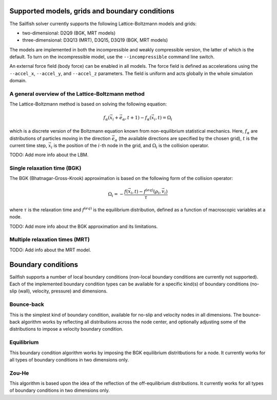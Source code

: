 Supported models, grids and boundary conditions
===============================================

The Sailfish solver currently supports the following Lattice-Boltzmann models and grids:

* two-dimensional: D2Q9 (BGK, MRT models)
* three-dimensional: D3Q13 (MRT), D3Q15, D3Q19 (BGK, MRT models)

The models are implemented in both the incompressible and weakly compressible version, the
latter of which is the default.  To turn on the incompressible model, use the ``--incompressible``
command line switch.

An external force field (body force) can be enabled in all models.  The force field
is defined as accelerations using the ``--accel_x``, ``--accel_y``, and ``--accel_z``
parameters.  The field is uniform and acts globally in the whole simulation domain.

A general overview of the Lattice-Boltzmann method
--------------------------------------------------

The Lattice-Boltzmann method is based on solving the following equation:

.. math:: f_\alpha(\vec{x_i} + \vec{e_\alpha}, t + 1) - f_\alpha(\vec{x_i}, t) = \Omega_i

which is a discrete version of the Boltzmann equation known from non-equilibrium
statistical mechanics.  Here, :math:`f_\alpha` are distributions of particles
moving in the direction :math:`\vec{e_\alpha}` (the available directions are specified
by the chosen grid), :math:`t` is the current time step, :math:`\vec{x_i}` is the
position of the :math:`i`-th node in the grid, and :math:`\Omega_i` is the collision
operator.

TODO: Add more info about the LBM.

Single relaxation time (BGK)
----------------------------

The BGK (Bhatnagar-Gross-Krook) approximation is based on the following form
of the collision operator:

.. math:: \Omega_i = -\frac{f(\vec{x_i}, t) - f^{(eq)}(\rho_i, \vec{v_i})}{\tau}

where :math:`\tau` is the relaxation time and :math:`f^{(eq)}` is the equilibrium
distribution, defined as a function of macroscopic variables at a node.

TODO: Add more info about the BGK approximation and its limitations.

Multiple relaxation times (MRT)
-------------------------------

TODO: Add info about the MRT model.

Boundary conditions
===================

Sailfish supports a number of local boundary conditions (non-local boundary conditions are
currently not supported).  Each of the implemented boundary condition types can be available
for a specific kind(s) of boundary conditions (no-slip (wall), velocity, pressure) and dimensions.

Bounce-back
-----------
This is the simplest kind of boundary condition, available for no-slip and velocity nodes in
all dimensions.  The bounce-back algorithm works by reflecting all distributions across the
node center, and optionally adjusting some of the distributions to impose a velocity boundary
condition.

Equilibrium
-----------
This boundary condition algorithm works by imposing the BGK equilibrium distritbutions for
a node.  It currently works for all types of boundary conditions in two dimensions only.

Zou-He
------
This algorithm is based upon the idea of the reflection of the off-equilibrium distributions.
It currently works for all types of boundary conditions in two dimensions only.


